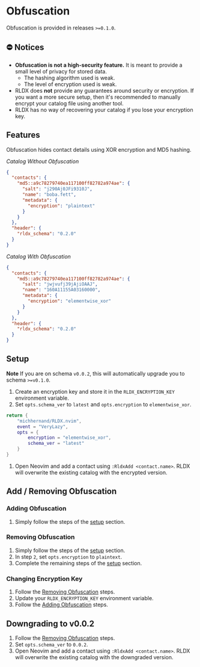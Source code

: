 #+OPTIONS: H:9 ^:nil
* Obfuscation

Obfuscation is provided in releases ~>=0.1.0~.

** ⛔️ Notices
- *Obfuscation is not a high-security feature.* It is meant to provide a small level of privacy for stored data.
	- The hashing algorithm used is weak.
	- The level of encryption used is weak.
- RLDX does *not* provide any guarantees around security or encryption. If you want a more secure setup, then it's recommended to manually encrypt your catalog file using another tool.
- RLDX has no way of recovering your catalog if you lose your encryption key.

** Features
Obfuscation hides contact details using XOR encryption and MD5 hashing.

/Catalog Without Obfuscation/
#+BEGIN_SRC json
{
  "contacts": {
    "md5::a9c78279740ea117100ff82782a974ae": {
      "salt": "j290Aj0JFi9310J",
      "name": "boba.fett",
      "metadata": {
        "encryption": "plaintext"
      }
    }
  },
  "header": {
    "rldx_schema": "0.2.0"
  }
}
#+END_SRC

/Catalog With Obfuscation/
#+BEGIN_SRC json
{
  "contacts": {
    "md5::a9c78279740ea117100ff82782a974ae": {
      "salt": "jwjvufj39jAjiOAAJ",
      "name": "160A11155A03160000",
      "metadata": {
        "encryption": "elementwise_xor"
      }
    }
  },
  "header": {
    "rldx_schema": "0.2.0"
  }
}
#+END_SRC

** Setup
:PROPERTIES:
:CUSTOM_ID: setup
:END:
*Note* If you are on schema ~v0.0.2~, this will automatically upgrade you to schema ~>=v0.1.0~.

1. Create an encryption key and store it in the ~RLDX_ENCRYPTION_KEY~ environment variable.
2. Set ~opts.schema_ver~ to ~latest~ and ~opts.encryption~ to ~elementwise_xor~.
#+BEGIN_SRC lua
return {
	"michhernand/RLDX.nvim",
	event = "VeryLazy",
	opts = {
		encryption = "elementwise_xor",
		schema_ver = "latest"
	} 
}
#+END_SRC
3. Open Neovim and add a contact using ~:RldxAdd <contact.name>~. RLDX will overwrite the existing catalog with the encrypted version.

** Add / Removing Obfuscation
*** Adding Obfuscation
:PROPERTIES:
:CUSTOM_ID: adding_obfuscation
:END:
	1. Simply follow the steps of the [[#setup][setup]] section.
*** Removing Obfuscation
:PROPERTIES:
:CUSTOM_ID: removing_obfuscation
:END:
	1. Simply follow the steps of the [[#setup][setup]] section.
	2. In step ~2~, set ~opts.encryption~ to ~plaintext~.
	3. Complete the remaining steps of the [[#setup][setup]] section.
*** Changing Encryption Key
	1. Follow the [[#removing_obfuscation][Removing Obfuscation]] steps.
	2. Update your ~RLDX_ENCRYPTION_KEY~ environment variable.
	3. Follow the [[#adding_obfuscation][Adding Obfuscation]] steps.

** Downgrading to v0.0.2
	1. Follow the [[#removing_obfuscation][Removing Obfuscation]] steps.
	2. Set ~opts.schema_ver~ to ~0.0.2~.
	3. Open Neovim and add a contact using ~:RldxAdd <contact.name>~. RLDX will overwrite the existing catalog with the downgraded version.
